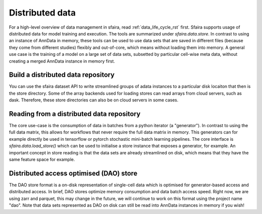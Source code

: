 .. _distributed_data_rst:

Distributed data
================

For a high-level overview of data management in sfaira, read :ref:`data_life_cycle_rst` first.
Sfaira supports usage of distributed data for model training and execution.
The tools are summarized under `sfaira.data.store`.
In contrast to using an instance of AnnData in memory, these tools can be used to use data sets that are saved
in different files (because they come from different studies) flexibly and out-of-core,
which means without loading them into memory.
A general use case is the training of a model on a large set of data sets, subsetted by particular cell-wise meta
data, without creating a merged AnnData instance in memory first.

Build a distributed data repository
-----------------------------------

You can use the sfaira dataset API to write streamlined groups of adata instances to a particular disk locaiton that
then is the store directory.
Some of the array backends used for loading stores can read arrays from cloud servers, such as dask.
Therefore, these store directories can also be on cloud servers in some cases.

Reading from a distributed data repository
------------------------------------------

The core use-case is the consumption of data in batches from a python iterator (a "generator").
In contrast to using the full data matrix, this allows for workflows that never require the full data matrix in memory.
This generators can for example directly be used in tensorflow or pytorch stochastic mini-batch learning pipelines.
The core interface is `sfaira.data.load_store()` which can be used to initialise a store instance that exposes a
generator, for example.
An important concept in store reading is that the data sets are already streamlined on disk, which means that they have
the same feature space for example.

Distributed access optimised (DAO) store
----------------------------------------

The DAO store format is a on-disk representation of single-cell data which is optimised for generator-based access and
distributed access.
In brief, DAO stores optimize memory consumption and data batch access speed.
Right now, we are using zarr and parquet, this may change in the future, we will continue to work on this format using
the project name "dao".
Note that data sets represented as DAO on disk can still be read into AnnData instances in memory if you wish!

